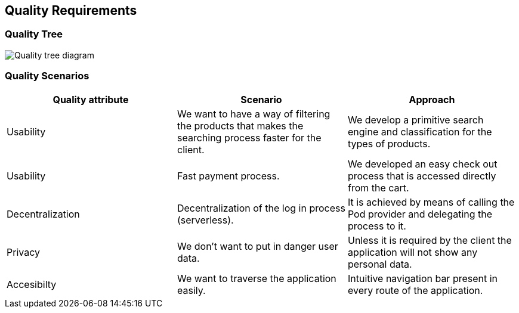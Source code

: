[[section-quality-scenarios]]
== Quality Requirements

=== Quality Tree

image:10_Oscar_QualityTree.png["Quality tree diagram"]

=== Quality Scenarios

[options="header"]
|===
| Quality attribute | Scenario | Approach
| Usability |  We want to have a way of filtering the products that makes the searching process faster for the client. | We develop a primitive search engine and classification for the types of products.
| Usability | Fast payment process. | We developed an easy check out process that is accessed directly from the cart.
| Decentralization | Decentralization of the log in process (serverless). | It is achieved by means of calling the Pod provider and delegating the process to it.
| Privacy | We don't want to put in danger user data. | Unless it is required by the client the application will not show any personal data.
| Accesibilty | We want to traverse the application easily. | Intuitive navigation bar present in every route of the application.
|===

